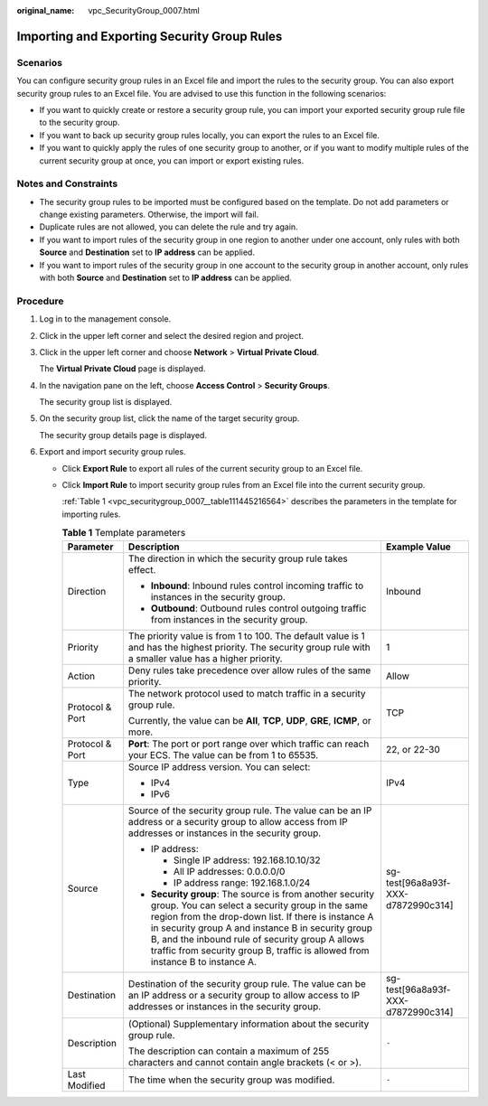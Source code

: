 :original_name: vpc_SecurityGroup_0007.html

.. _vpc_SecurityGroup_0007:

Importing and Exporting Security Group Rules
============================================

Scenarios
---------

You can configure security group rules in an Excel file and import the rules to the security group. You can also export security group rules to an Excel file. You are advised to use this function in the following scenarios:

-  If you want to quickly create or restore a security group rule, you can import your exported security group rule file to the security group.
-  If you want to back up security group rules locally, you can export the rules to an Excel file.
-  If you want to quickly apply the rules of one security group to another, or if you want to modify multiple rules of the current security group at once, you can import or export existing rules.

Notes and Constraints
---------------------

-  The security group rules to be imported must be configured based on the template. Do not add parameters or change existing parameters. Otherwise, the import will fail.
-  Duplicate rules are not allowed, you can delete the rule and try again.
-  If you want to import rules of the security group in one region to another under one account, only rules with both **Source** and **Destination** set to **IP address** can be applied.
-  If you want to import rules of the security group in one account to the security group in another account, only rules with both **Source** and **Destination** set to **IP address** can be applied.

Procedure
---------

#. Log in to the management console.

#. Click |image1| in the upper left corner and select the desired region and project.

#. Click |image2| in the upper left corner and choose **Network** > **Virtual Private Cloud**.

   The **Virtual Private Cloud** page is displayed.

#. In the navigation pane on the left, choose **Access Control** > **Security Groups**.

   The security group list is displayed.

#. On the security group list, click the name of the target security group.

   The security group details page is displayed.

#. Export and import security group rules.

   -  Click **Export Rule** to export all rules of the current security group to an Excel file.

   -  Click **Import Rule** to import security group rules from an Excel file into the current security group.

      :ref:`Table 1 <vpc_securitygroup_0007__table111445216564>` describes the parameters in the template for importing rules.

      .. _vpc_securitygroup_0007__table111445216564:

      .. table:: **Table 1** Template parameters

         +-----------------------+---------------------------------------------------------------------------------------------------------------------------------------------------------------------------------------------------------------------------------------------------------------------------------------------------------------------------------------------------------------+------------------------------------+
         | Parameter             | Description                                                                                                                                                                                                                                                                                                                                                   | Example Value                      |
         +=======================+===============================================================================================================================================================================================================================================================================================================================================================+====================================+
         | Direction             | The direction in which the security group rule takes effect.                                                                                                                                                                                                                                                                                                  | Inbound                            |
         |                       |                                                                                                                                                                                                                                                                                                                                                               |                                    |
         |                       | -  **Inbound**: Inbound rules control incoming traffic to instances in the security group.                                                                                                                                                                                                                                                                    |                                    |
         |                       | -  **Outbound**: Outbound rules control outgoing traffic from instances in the security group.                                                                                                                                                                                                                                                                |                                    |
         +-----------------------+---------------------------------------------------------------------------------------------------------------------------------------------------------------------------------------------------------------------------------------------------------------------------------------------------------------------------------------------------------------+------------------------------------+
         | Priority              | The priority value is from 1 to 100. The default value is 1 and has the highest priority. The security group rule with a smaller value has a higher priority.                                                                                                                                                                                                 | 1                                  |
         +-----------------------+---------------------------------------------------------------------------------------------------------------------------------------------------------------------------------------------------------------------------------------------------------------------------------------------------------------------------------------------------------------+------------------------------------+
         | Action                | Deny rules take precedence over allow rules of the same priority.                                                                                                                                                                                                                                                                                             | Allow                              |
         +-----------------------+---------------------------------------------------------------------------------------------------------------------------------------------------------------------------------------------------------------------------------------------------------------------------------------------------------------------------------------------------------------+------------------------------------+
         | Protocol & Port       | The network protocol used to match traffic in a security group rule.                                                                                                                                                                                                                                                                                          | TCP                                |
         |                       |                                                                                                                                                                                                                                                                                                                                                               |                                    |
         |                       | Currently, the value can be **All**, **TCP**, **UDP**, **GRE**, **ICMP**, or more.                                                                                                                                                                                                                                                                            |                                    |
         +-----------------------+---------------------------------------------------------------------------------------------------------------------------------------------------------------------------------------------------------------------------------------------------------------------------------------------------------------------------------------------------------------+------------------------------------+
         | Protocol & Port       | **Port**: The port or port range over which traffic can reach your ECS. The value can be from 1 to 65535.                                                                                                                                                                                                                                                     | 22, or 22-30                       |
         +-----------------------+---------------------------------------------------------------------------------------------------------------------------------------------------------------------------------------------------------------------------------------------------------------------------------------------------------------------------------------------------------------+------------------------------------+
         | Type                  | Source IP address version. You can select:                                                                                                                                                                                                                                                                                                                    | IPv4                               |
         |                       |                                                                                                                                                                                                                                                                                                                                                               |                                    |
         |                       | -  IPv4                                                                                                                                                                                                                                                                                                                                                       |                                    |
         |                       | -  IPv6                                                                                                                                                                                                                                                                                                                                                       |                                    |
         +-----------------------+---------------------------------------------------------------------------------------------------------------------------------------------------------------------------------------------------------------------------------------------------------------------------------------------------------------------------------------------------------------+------------------------------------+
         | Source                | Source of the security group rule. The value can be an IP address or a security group to allow access from IP addresses or instances in the security group.                                                                                                                                                                                                   | sg-test[96a8a93f-XXX-d7872990c314] |
         |                       |                                                                                                                                                                                                                                                                                                                                                               |                                    |
         |                       | -  IP address:                                                                                                                                                                                                                                                                                                                                                |                                    |
         |                       |                                                                                                                                                                                                                                                                                                                                                               |                                    |
         |                       |    -  Single IP address: 192.168.10.10/32                                                                                                                                                                                                                                                                                                                     |                                    |
         |                       |    -  All IP addresses: 0.0.0.0/0                                                                                                                                                                                                                                                                                                                             |                                    |
         |                       |    -  IP address range: 192.168.1.0/24                                                                                                                                                                                                                                                                                                                        |                                    |
         |                       |                                                                                                                                                                                                                                                                                                                                                               |                                    |
         |                       | -  **Security group**: The source is from another security group. You can select a security group in the same region from the drop-down list. If there is instance A in security group A and instance B in security group B, and the inbound rule of security group A allows traffic from security group B, traffic is allowed from instance B to instance A. |                                    |
         +-----------------------+---------------------------------------------------------------------------------------------------------------------------------------------------------------------------------------------------------------------------------------------------------------------------------------------------------------------------------------------------------------+------------------------------------+
         | Destination           | Destination of the security group rule. The value can be an IP address or a security group to allow access to IP addresses or instances in the security group.                                                                                                                                                                                                | sg-test[96a8a93f-XXX-d7872990c314] |
         +-----------------------+---------------------------------------------------------------------------------------------------------------------------------------------------------------------------------------------------------------------------------------------------------------------------------------------------------------------------------------------------------------+------------------------------------+
         | Description           | (Optional) Supplementary information about the security group rule.                                                                                                                                                                                                                                                                                           | ``-``                              |
         |                       |                                                                                                                                                                                                                                                                                                                                                               |                                    |
         |                       | The description can contain a maximum of 255 characters and cannot contain angle brackets (< or >).                                                                                                                                                                                                                                                           |                                    |
         +-----------------------+---------------------------------------------------------------------------------------------------------------------------------------------------------------------------------------------------------------------------------------------------------------------------------------------------------------------------------------------------------------+------------------------------------+
         | Last Modified         | The time when the security group was modified.                                                                                                                                                                                                                                                                                                                | ``-``                              |
         +-----------------------+---------------------------------------------------------------------------------------------------------------------------------------------------------------------------------------------------------------------------------------------------------------------------------------------------------------------------------------------------------------+------------------------------------+

.. |image1| image:: /_static/images/en-us_image_0000001818982734.png
.. |image2| image:: /_static/images/en-us_image_0000001865582585.png
